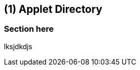 [#id-applet-directory]
== ({counter2:guide_no}{guide_no}) Applet Directory
:doctype: book


=== Section here

lksjdkdjs


<<<<<<<<<<